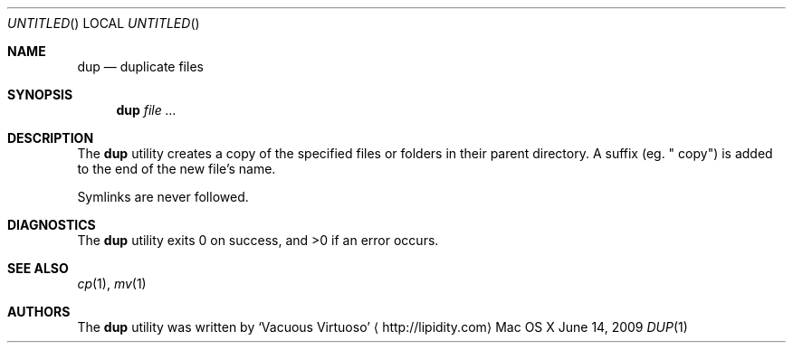 .\"Modified from man(1) of FreeBSD, the NetBSD mdoc.template, and mdoc.samples.
.\"See Also:
.\"man mdoc.samples for a complete listing of options
.\"man mdoc for the short list of editing options
.\"/usr/share/misc/mdoc.template
.Dd June 14, 2009
.Os "Mac OS X"
.Dt DUP \&1 "CLIMac Reference Manual"
.Sh NAME                 \" Section Header - required - don't modify 
.Nm dup
.Nd duplicate files
.Sh SYNOPSIS             \" Section Header - required - don't modify
.Nm
.Ar
.Sh DESCRIPTION          \" Section Header - required - don't modify
.Pp
The
.Nm
utility creates a copy of the specified files or folders in their parent directory. A suffix
.Pq eg. Qq " copy"
is added to the end of the new
.No file Ap s name .
.Pp
Symlinks are never followed.
.\".Sh FILES                \" File used or created by the topic of the man page
.\".Sh EXAMPLES
.Sh DIAGNOSTICS
The
.Nm
utility exits 0 on success, and \*(Gt0 if an error occurs.
.\".Sh COMPATIBILITY
.Sh SEE ALSO 
.\" List links in ascending order by section, alphabetically within a section.
.\" Please do not reference files that do not exist without filing a bug report
.Xr cp 1 ,
.Xr mv 1
.\" .Sh BUGS              \" Document known, unremedied bugs
.\" .Sh HISTORY           \" Document history if command behaves in a unique manner
.Sh AUTHORS
.Pp
The
.Nm
utility was written by
.An Sq Vacuous Virtuoso
.Aq http://lipidity.com